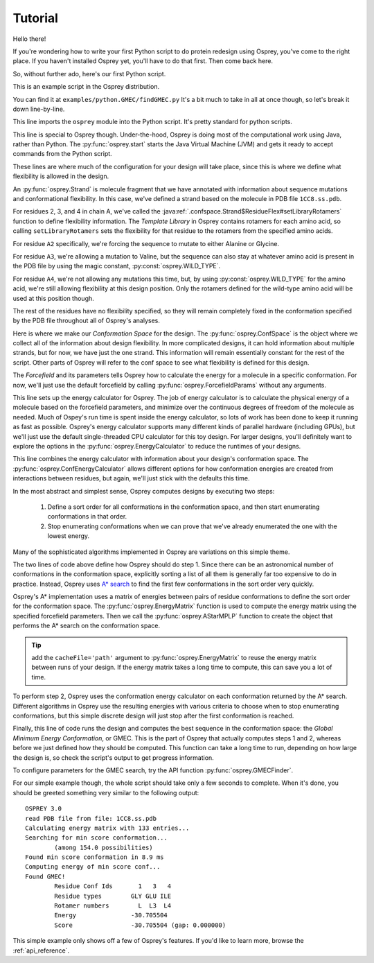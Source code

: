 
Tutorial
========

Hello there!

If you're wondering how to write your first Python script to do protein redesign
using Osprey, you've come to the right place. If you haven't installed Osprey yet,
you'll have to do that first. Then come back here.

So, without further ado, here's our first Python script.

.. code-block:: python
	:linenos:

	import osprey

	osprey.start()

	# define a strand
	strand = osprey.Strand('1CC8.ss.pdb')
	strand.flexibility['A2'].setLibraryRotamers('ALA', 'GLY')
	strand.flexibility['A3'].setLibraryRotamers(osprey.WILD_TYPE, 'VAL')
	strand.flexibility['A4'].setLibraryRotamers(osprey.WILD_TYPE)

	# make the conf space
	confSpace = osprey.ConfSpace(strand)

	# choose a forcefield
	ffparams = osprey.ForcefieldParams()

	# how should we compute energies of molecules?
	ecalc = osprey.EnergyCalculator(confSpace, ffparams)

	# how should we define energies of conformations?
	confEcalc = osprey.ConfEnergyCalculator(confSpace, ecalc)

	# how should confs be ordered and searched?
	emat = osprey.EnergyMatrix(confEcalc)
	astar = osprey.AStarMPLP(emat, confSpace)

	# find the best sequence and rotamers
	gmec = osprey.GMECFinder(astar, confEcalc).find()

This is an example script in the Osprey distribution.

You can find it at ``examples/python.GMEC/findGMEC.py``
It's a bit much to take in all at once though, so let's break it down line-by-line.

.. code-block:: python
	:lineno-start: 1

	import osprey


This line imports the ``osprey`` module into the Python script. It's pretty standard for python scripts.

.. code-block:: python
	:lineno-start: 3

	osprey.start()

This line is special to Osprey though. Under-the-hood, Osprey is doing most of the
computational work using Java, rather than Python. The :py:func:`osprey.start`
starts the Java Virtual Machine (JVM) and gets it ready to accept commands
from the Python script.

.. code-block:: python
	:lineno-start: 5

	# define a strand
	strand = osprey.Strand('1CC8.ss.pdb')
	strand.flexibility['A2'].setLibraryRotamers('ALA', 'GLY')
	strand.flexibility['A3'].setLibraryRotamers(osprey.WILD_TYPE, 'VAL')
	strand.flexibility['A4'].setLibraryRotamers(osprey.WILD_TYPE)

These lines are where much of the configuration for your design will take place, since
this is where we define what flexibility is allowed in the design.

An :py:func:`osprey.Strand` is molecule fragment that we have annotated with information
about sequence mutations and conformational flexibility. In this case, we've defined
a strand based on the molecule in PDB file ``1CC8.ss.pdb``.

For residues 2, 3, and 4 in chain A, we've called the :java:ref:`.confspace.Strand$ResidueFlex#setLibraryRotamers`
function to define flexibility information. The *Template Library* in Osprey contains rotamers for
each amino acid, so calling ``setLibraryRotamers`` sets the flexibility for that residue to
the rotamers from the specified amino acids.

For residue ``A2`` specifically, we're forcing the sequence to mutate to either Alanine or Glycine.

For residue ``A3``, we're allowing a mutation to Valine, but the sequence can also stay at whatever
amino acid is present in the PDB file by using the magic constant, :py:const:`osprey.WILD_TYPE`.

For residue ``A4``, we're not allowing any mutations this time, but, by using :py:const:`osprey.WILD_TYPE`
for the amino acid, we're still allowing flexibility at this design position. Only the rotamers
defined for the wild-type amino acid will be used at this position though.

The rest of the residues have no flexibility specified, so they will remain completely fixed
in the conformation specified by the PDB file throughout all of Osprey's analyses.

.. code-block:: python
	:lineno-start: 11

	# make the conf space
	confSpace = osprey.ConfSpace(strand)

Here is where we make our *Conformation Space* for the design. The :py:func:`osprey.ConfSpace` is the
object where we collect all of the information about design flexibility. In more complicated designs,
it can hold information about multiple strands, but for now, we have just the one strand.
This information will remain essentially constant for the rest of the script. Other parts of
Osprey will refer to the conf space to see what flexibility is defined for this design.

.. code-block:: python
	:lineno-start: 14

	# choose a forcefield
	ffparams = osprey.ForcefieldParams()

The *Forcefield* and its parameters tells Osprey how to calculate the energy for a molecule in a
specific conformation. For now, we'll just use the default forcefield by calling
:py:func:`osprey.ForcefieldParams` without any arguments.


.. code-block:: python
	:lineno-start: 17
	
	# how should we compute energies of molecules?
	ecalc = osprey.EnergyCalculator(confSpace, ffparams)

This line sets up the energy calculator for Osprey. The job of energy calculator is to calculate the
physical energy of a molecule based on the forcefield parameters, and minimize over the continuous degrees
of freedom of the molecule as needed. Much of Ospey's run time is spent inside the energy calculator, so
lots of work has been done to keep it running as fast as possible. Osprey's energy calculator supports
many different kinds of parallel hardware (including GPUs), but we'll just use the default single-threaded
CPU calculator for this toy design. For larger designs, you'll definitely want to explore the options in
the :py:func:`osprey.EnergyCalculator` to reduce the runtimes of your designs.

.. code-block:: python
	:lineno-start: 20
	
	# how should we define energies of conformations?
	confEcalc = osprey.ConfEnergyCalculator(confSpace, ecalc)

This line combines the energy calculator with information about your design's conformation space.
The :py:func:`osprey.ConfEnergyCalculator` allows different options for how conformation energies
are created from interactions between residues, but again, we'll just stick with the defaults this time.

.. code-block:: python
	:lineno-start: 23
	
	# how should confs be ordered and searched?
	emat = osprey.EnergyMatrix(confEcalc)
	astar = osprey.AStarMPLP(emat, confSpace)

In the most abstract and simplest sense, Osprey computes designs by executing two steps:

	1.	Define a sort order for all conformations in the conformation space,
		and then start enumerating conformations in that order.

	2.	Stop enumerating conformations when we can prove that we've already
		enumerated the one with the lowest energy.

Many of the sophisticated algorithms implemented in Osprey are variations on this simple theme.

The two lines of code above define how Osprey should do step 1. Since there can be an astronomical
number of conformations in the conformation space, explicitly sorting a list of all them
is generally far too expensive to do in practice. Instead, Osprey uses `A* search`_ to find
the first few conformations in the sort order very quickly.

Osprey's A* implementation uses a matrix of energies between pairs of residue conformations
to define the sort order for the conformation space. The :py:func:`osprey.EnergyMatrix` function
is used to compute the energy matrix using the specified forcefield parameters. Then we call
the :py:func:`osprey.AStarMPLP` function to create the object that performs the A* search
on the conformation space.

.. _A* search: https://en.wikipedia.org/wiki/A*_search_algorithm

.. tip:: add the ``cacheFile='path'`` argument to :py:func:`osprey.EnergyMatrix` to reuse
	the energy matrix between runs of your design. If the energy matrix takes a long time to
	compute, this can save you a lot of time.
	
To perform step 2, Osprey uses the conformation energy calculator on each conformation returned
by the A* search. Different algorithms in Osprey use the resulting energies with various criteria
to choose when to stop enumerating conformations, but this simple discrete design will just stop
after the first conformation is reached.

.. code-block:: python
	:lineno-start: 27

	# find the best sequence and rotamers
	gmec = osprey.GMECFinder(confSpace, astar, ecalc).find()

Finally, this line of code runs the design and computes the best sequence in the conformation
space: the *Global Minimum Energy Conformation*, or GMEC. This is the part of Osprey that
actually computes steps 1 and 2, whereas before we just defined how they should be computed.
This function can take a long time to run, depending on how large the design is, so check the
script's output to get progress information.

To configure parameters for the GMEC search, try the API function :py:func:`osprey.GMECFinder`.

For our simple example though, the whole script should take only a few seconds to complete.
When it's done, you should be greeted something very similar to the following output::

	OSPREY 3.0
	read PDB file from file: 1CC8.ss.pdb
	Calculating energy matrix with 133 entries...
	Searching for min score conformation...
		(among 154.0 possibilities)
	Found min score conformation in 8.9 ms
	Computing energy of min score conf...
	Found GMEC!
		Residue Conf Ids       1   3   4
		Residue types        GLY GLU ILE
		Rotamer numbers        L  L3  L4
		Energy               -30.705504
		Score                -30.705504 (gap: 0.000000)

This simple example only shows off a few of Osprey's features. If you'd like to learn more,
browse the :ref:`api_reference`.

